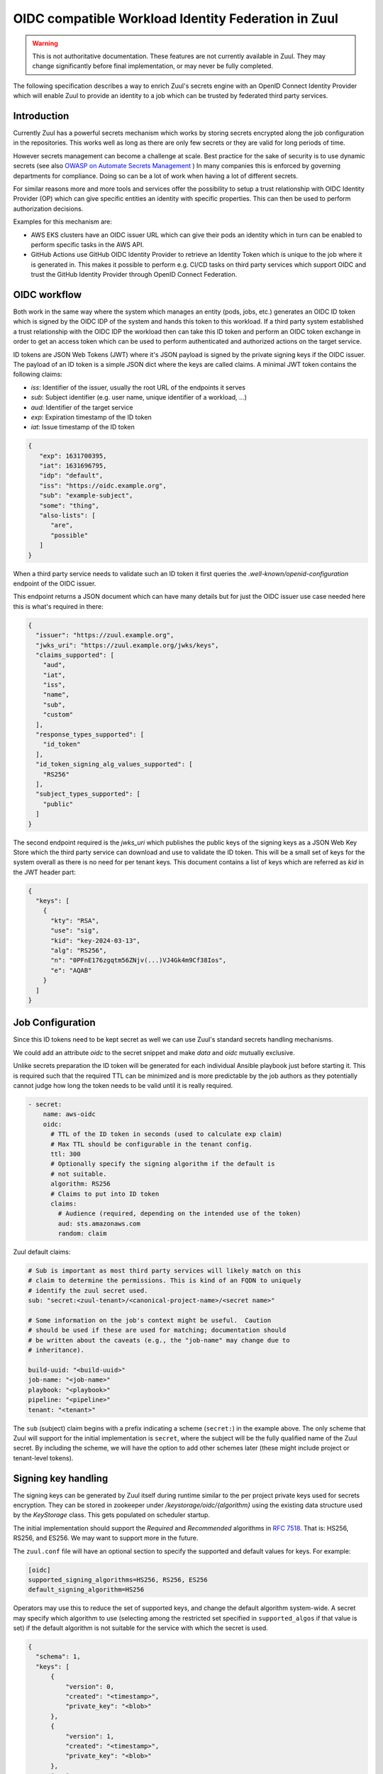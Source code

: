 OIDC compatible Workload Identity Federation in Zuul
====================================================

.. warning:: This is not authoritative documentation.  These features
   are not currently available in Zuul.  They may change significantly
   before final implementation, or may never be fully completed.

The following specification describes a way to enrich Zuul's secrets engine with
an OpenID Connect Identity Provider which will enable Zuul to provide an identity
to a job which can be trusted by federated third party services.

Introduction
------------

Currently Zuul has a powerful secrets mechanism which works by storing secrets
encrypted along the job configuration in the repositories. This works well as
long as there are only few secrets or they are valid for long periods of time.

However secrets management can become a challenge at scale. Best practice for
the sake of security is to use dynamic secrets
(see also `OWASP on Automate Secrets Management
<https://cheatsheetseries.owasp.org/cheatsheets/Secrets_Management_Cheat_Sheet.html#24-automate-secrets-management>`_
) In many companies this is enforced by governing departments for compliance.
Doing so can be a lot of work when having a lot of different secrets.

For similar reasons more and more tools and services offer the
possibility to setup a trust relationship with OIDC Identity Provider (OP)
which can give specific entities an identity with specific properties. This can
then be used to perform authorization decisions.

Examples for this mechanism are:

*  AWS EKS clusters have an OIDC issuer URL which can give their pods an identity
   which in turn can be enabled to perform specific tasks in the AWS API.

* GitHub Actions use GitHub OIDC Identity Provider to retrieve an Identity Token
  which is unique to the job where it is generated in. This makes it possible to
  perform e.g. CI/CD tasks on third party services which support OIDC and trust
  the GitHub Identity Provider through OpenID Connect Federation.


OIDC workflow
-------------

Both work in the same way where the system which manages an entity (pods, jobs,
etc.) generates an OIDC ID token which is signed by the OIDC IDP of the
system and hands this token to this workload. If a third party system
established a trust relationship with the OIDC IDP the workload then can take
this ID token and perform an OIDC token exchange in order to get an access token
which can be used to perform authenticated and authorized actions on the target
service.

ID tokens are JSON Web Tokens (JWT) where it's JSON payload is signed by the
private signing keys if the OIDC issuer. The payload of an ID token is a simple
JSON dict where the keys are called claims. A minimal JWT token contains the
following claims:

* `iss`: Identifier of the issuer, usually the root URL of the endpoints it serves
* `sub`: Subject identifier (e.g. user name, unique identifier of a workload, ...)
* `aud`: Identifier of the target service
* `exp`: Expiration timestamp of the ID token
* `iat`: Issue timestamp of the ID token

.. code-block:: json

   {
      "exp": 1631700395,
      "iat": 1631696795,
      "idp": "default",
      "iss": "https://oidc.example.org",
      "sub": "example-subject",
      "some": "thing",
      "also-lists": [
         "are",
         "possible"
      ]
   }

When a third party service needs to validate such an ID token it first queries
the `.well-known/openid-configuration` endpoint of the OIDC issuer.

This endpoint returns a JSON document which can have many details but for just
the OIDC issuer use case needed here this is what's required in there:

.. code-block:: json

  {
    "issuer": "https://zuul.example.org",
    "jwks_uri": "https://zuul.example.org/jwks/keys",
    "claims_supported": [
      "aud",
      "iat",
      "iss",
      "name",
      "sub",
      "custom"
    ],
    "response_types_supported": [
      "id_token"
    ],
    "id_token_signing_alg_values_supported": [
      "RS256"
    ],
    "subject_types_supported": [
      "public"
    ]
  }

The second endpoint required is the `jwks_uri` which publishes the public keys
of the signing keys as a JSON Web Key Store which the third party service can
download and use to validate the ID token. This will be a small set of keys for
the system overall as there is no need for per tenant keys. This document
contains a list of keys which are referred as `kid` in the JWT header part:

.. code-block:: json

  {
    "keys": [
      {
        "kty": "RSA",
        "use": "sig",
        "kid": "key-2024-03-13",
        "alg": "RS256",
        "n": "0PFnE176zgqtm56ZNjv(...)VJ4Gk4m9Cf38Ios",
        "e": "AQAB"
      }
    ]
  }


Job Configuration
-----------------

Since this ID tokens need to be kept secret as well we can use Zuul's standard
secrets handling mechanisms.

We could add an attribute `oidc` to the secret snippet and make `data` and
`oidc` mutually exclusive.

Unlike secrets preparation the ID token will be generated for each individual
Ansible playbook just before starting it. This is required such that the
required TTL can be minimized and is more predictable by the job authors as they
potentially cannot judge how long the token needs to be valid until it is really
required.

.. code-block:: yaml

  - secret:
      name: aws-oidc
      oidc:
        # TTL of the ID token in seconds (used to calculate exp claim)
        # Max TTL should be configurable in the tenant config.
        ttl: 300
        # Optionally specify the signing algorithm if the default is
        # not suitable.
        algorithm: RS256
        # Claims to put into ID token
        claims:
          # Audience (required, depending on the intended use of the token)
          aud: sts.amazonaws.com
          random: claim

Zuul default claims:

.. code-block:: yaml

  # Sub is important as most third party services will likely match on this
  # claim to determine the permissions. This is kind of an FQDN to uniquely
  # identify the zuul secret used.
  sub: "secret:<zuul-tenant>/<canonical-project-name>/<secret name>"

  # Some information on the job's context might be useful.  Caution
  # should be used if these are used for matching; documentation should
  # be written about the caveats (e.g., the "job-name" may change due to
  # inheritance).

  build-uuid: "<build-uuid>"
  job-name: "<job-name>"
  playbook: "<playbook>"
  pipeline: "<pipeline>"
  tenant: "<tenant>"

The ``sub`` (subject) claim begins with a prefix indicating a scheme
(``secret:``) in the example above.  The only scheme that Zuul will
support for the initial implementation is ``secret``, where the
subject will be the fully qualified name of the Zuul secret.  By
including the scheme, we will have the option to add other schemes
later (these might include project or tenant-level tokens).

Signing key handling
--------------------

The signing keys can be generated by Zuul itself during runtime
similar to the per project private keys used for secrets encryption.
They can be stored in zookeeper under `/keystorage/oidc/{algorithm}`
using the existing data structure used by the `KeyStorage` class. This
gets populated on scheduler startup.

The initial implementation should support the `Required` and
`Recommended` algorithms in `RFC 7518`_.  That is: HS256, RS256, and
ES256.  We may want to support more in the future.

The ``zuul.conf`` file will have an optional section to specify the
supported and default values for keys.  For example:

.. code-block::

   [oidc]
   supported_signing_algorithms=HS256, RS256, ES256
   default_signing_algorithm=HS256

Operators may use this to reduce the set of supported keys, and change
the default algorithm system-wide.  A secret may specify which
algorithm to use (selecting among the restricted set specified in
``supported_algos`` if that value is set) if the default algorithm is
not suitable for the service with which the secret is used.

.. code-block:: json

  {
    "schema": 1,
    "keys": [
        {
            "version": 0,
            "created": "<timestamp>",
            "private_key": "<blob>"
        },
        {
            "version": 1,
            "created": "<timestamp>",
            "private_key": "<blob>"
        },
        "..."
    ]
  }

.. _RFC 7518: https://www.rfc-editor.org/rfc/rfc7518#section-3.1

Signing key rotation should be handled automatically by the scheduler. Since all
ID tokens have a limited lifetime the signing keys can be automatically rotated
frequently (e.g. once per day or week). The process looks like this:

1. Generate a new signing key and register it as additional key under `/keystorage/oidc/...`.

2. As soon as the new key is existing the executors start using the new one when
   issuing new ID tokens

3. Wait for max-ttl over all tenants

4. Remove the old signing key

Additionally, the scheduler will accept a command over the control
socket (issued via `zuul-admin`) to start immediate rotation in case a
key is compromised.

Zuul Web
--------

Zuul web needs to add two endpoints. Both will be a global url similar to webhooks:

* `<zuul-root>/oidc/.well-known/openid-configuration`: This is a static document
  which never changes except on config changes like zuul root url

* `<zuul-root>/oidc/jwks`: The JSON Web Key Store used to publish all currently
  active public signing keys. This can be pre-cached zuul-web on startup and
  signing key rotations so we don't have to parse the keys on every request.


Security considerations
-----------------------

Since the ID tokens are sensitive data they must be handled the same way as the
existing secrets regarding config or untrusted projects, etc.

The signing keys must be special protected in the same way as the already
existing private keys using encryption at rest within zookeeper (by re-using the
KeyStorage class).

Given the signing keys get automatically rotated frequently OIDC makes it
possible to access external services without having to store any long lived
secret anywhere except the zuul master password which is used to encrypt the
signing keys in zookeeper.


Work Items
----------

* Implement signing key handling in scheduler
* Add OIDC endpoints to zuul-web
* Adapt secrets config model and add ID token generation in executor
